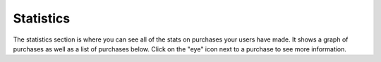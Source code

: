 Statistics
==================

The statistics section is where you can see all of the stats on purchases your users have made. It shows a graph of purchases as well as a list of purchases below. Click on the "eye" icon next to a purchase to see more information.
